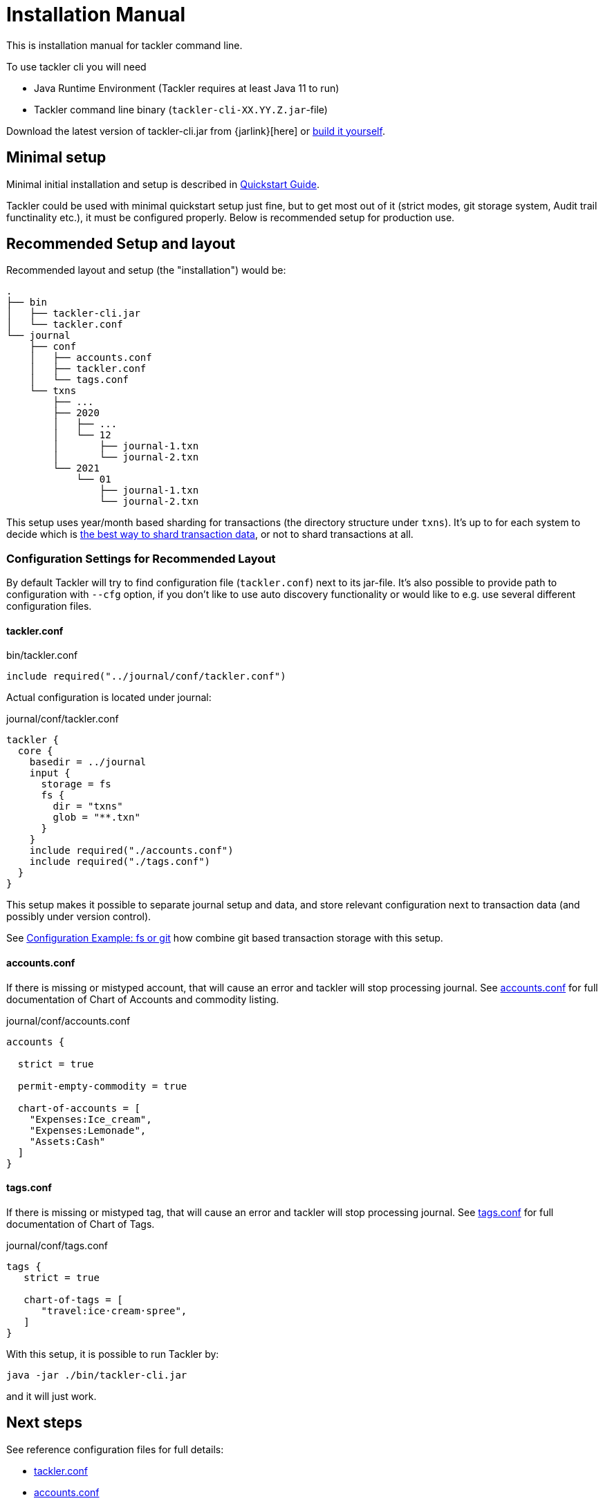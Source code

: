 = Installation Manual
:page-date: 2019-03-29 00:00:00 Z
:page-last_modified_at: 2021-01-03 00:00:00 Z

This is installation manual for tackler command line.

To use tackler cli you will need

  * Java Runtime Environment (Tackler requires at least Java 11 to run)
  * Tackler command line binary (`tackler-cli-XX.YY.Z.jar`-file)

Download the latest version of tackler-cli.jar from
{jarlink}[here] or
https://gitlab.com/e257/accounting/tackler/blob/main/docs/devel/build.adoc[build it yourself].


== Minimal setup

Minimal initial installation and setup is described in xref:quickstart.adoc[Quickstart Guide].

Tackler could be used with minimal quickstart setup just fine, but to get most out of it (strict modes, git storage system, Audit trail functinality etc.), it must be configured properly. Below is recommended setup for production use.


[[layout]]
== Recommended Setup and layout

Recommended layout and setup (the "installation") would be:

----
.
├── bin
│   ├── tackler-cli.jar
│   └── tackler.conf
└── journal
    ├── conf
    │   ├── accounts.conf
    │   ├── tackler.conf
    │   └── tags.conf
    └── txns
        ├── ...
        ├── 2020
        │   ├── ...
        │   └── 12
        │       ├── journal-1.txn
        │       └── journal-2.txn
        └── 2021
            └── 01
                ├── journal-1.txn
                └── journal-2.txn
----

This setup uses year/month based sharding for transactions (the directory structure under `txns`).  It's up to for each
system to decide which is xref:./journal/sharding.adoc[the best way to shard transaction data], or not to shard transactions at all.


=== Configuration Settings for Recommended Layout

By default Tackler will try to find configuration file (`tackler.conf`) next to its jar-file. It's also possible to provide path to configuration with `--cfg` option, if you don't like to use auto discovery functionality or would like to e.g. use several different configuration files.

==== tackler.conf

.bin/tackler.conf
----
include required("../journal/conf/tackler.conf")
----

Actual configuration is located under journal:

.journal/conf/tackler.conf
----
tackler {
  core {
    basedir = ../journal
    input {
      storage = fs
      fs {
        dir = "txns"
        glob = "**.txn"
      }
    }
    include required("./accounts.conf")
    include required("./tags.conf")
  }
}
----

This setup makes it possible to separate journal setup and data, and store relevant configuration next to transaction data (and possibly under version control).

See xref:./configuration/examples.adoc#backend-fs-or-git[Configuration Example: fs or git] how combine git based transaction storage with this setup.


==== accounts.conf

If there is missing or mistyped account, that will cause an error and tackler will stop processing journal.
See xref:./configuration/accounts-conf.adoc[accounts.conf] for full documentation
of Chart of Accounts and commodity listing.

.journal/conf/accounts.conf
[source,sh]
----
accounts {

  strict = true

  permit-empty-commodity = true

  chart-of-accounts = [
    "Expenses:Ice_cream",
    "Expenses:Lemonade",
    "Assets:Cash"
  ]
}
----

==== tags.conf

If there is missing or mistyped tag, that will cause an error and tackler will stop processing journal.
See xref:./configuration/tags-conf.adoc[tags.conf] for full documentation
of Chart of Tags.

.journal/conf/tags.conf
[source,sh]
----
tags {
   strict = true

   chart-of-tags = [
      "travel:ice·cream·spree",
   ]
}
----

With this setup, it is possible to run Tackler by:

 java -jar ./bin/tackler-cli.jar

and it will just work.


== Next steps

See reference configuration files for full details:

* xref:./configuration/tackler-conf.adoc[tackler.conf]
* xref:./configuration/accounts-conf.adoc[accounts.conf]
* xref:./configuration/tags-conf.adoc[tags.conf]

xref:./journal/git-storage.adoc[Git Storage Guide] has information how to use integrated version control features with Tackler.

Git and filesystem based production setup is described in xref:./configuration/examples.adoc#backend-fs-or-git[Configuration Example]

xref:./journal/sharding.adoc[Transaction Data Sharding] has ideas for different storage schemes.
